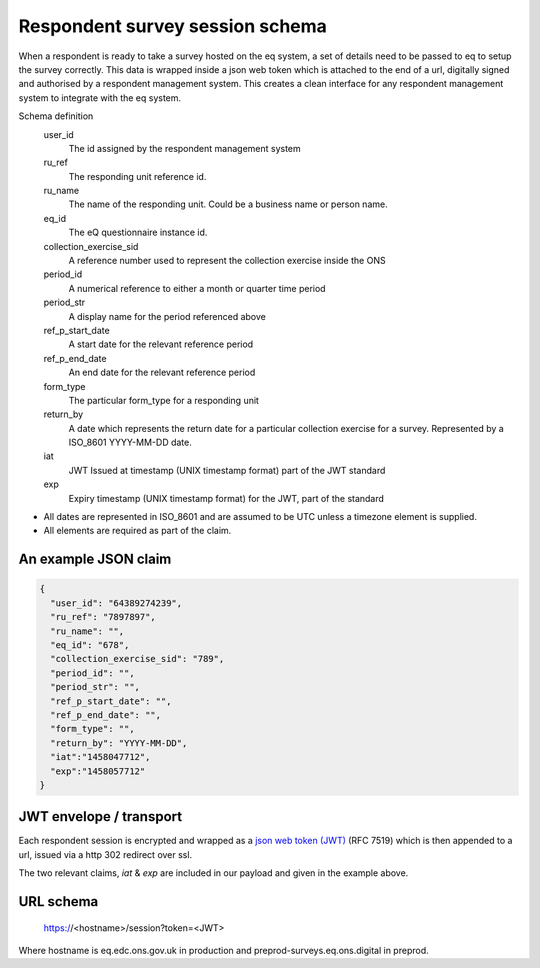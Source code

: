 Respondent survey session schema
--------------------------------

When a respondent is ready to take a survey hosted on the eq system, a set of details
need to be passed to eq to setup the survey correctly. This data is wrapped inside a json web
token which is attached to the end of a url, digitally signed and authorised by a respondent
management system. This creates a clean interface for any respondent management system
to integrate with the eq system.

Schema definition
  user_id
    The id assigned by the respondent management system
  ru_ref
    The responding unit reference id.
  ru_name
    The name of the responding unit. Could be a business name or person name.
  eq_id
    The eQ questionnaire instance id.
  collection_exercise_sid
    A reference number used to represent the collection exercise inside the ONS
  period_id
    A numerical reference to either a month or quarter time period
  period_str
    A display name for the period referenced above
  ref_p_start_date
    A start date for the relevant reference period
  ref_p_end_date
    An end date for the relevant reference period
  form_type
    The particular form_type for a responding unit
  return_by
    A date which represents the return date for a particular collection exercise for a survey. Represented by a ISO_8601 YYYY-MM-DD date.
  iat
    JWT Issued at timestamp (UNIX timestamp format) part of the JWT standard
  exp
    Expiry timestamp (UNIX timestamp format) for the JWT, part of the standard

* All dates are represented in ISO_8601 and are assumed to be UTC unless a timezone element is supplied.
* All elements are required as part of the claim.



An example JSON claim
=====================

.. code-block:: javascript

  {
    "user_id": "64389274239",
    "ru_ref": "7897897",
    "ru_name": "",
    "eq_id": "678",
    "collection_exercise_sid": "789",
    "period_id": "",
    "period_str": "",
    "ref_p_start_date": "",
    "ref_p_end_date": "",
    "form_type": "",
    "return_by": "YYYY-MM-DD",
    "iat":"1458047712",
    "exp":"1458057712"
  }


JWT envelope / transport
========================

Each respondent session is encrypted and wrapped as a `json web token (JWT) <http://jwt.io/>`_ (RFC 7519) which
is then appended to a url, issued via a http 302 redirect over ssl.

The two relevant claims, `iat` & `exp` are included in our payload and given in the example above.

URL schema
==========

  https://<hostname>/session?token=<JWT>

Where hostname is eq.edc.ons.gov.uk in production and preprod-surveys.eq.ons.digital in preprod.
